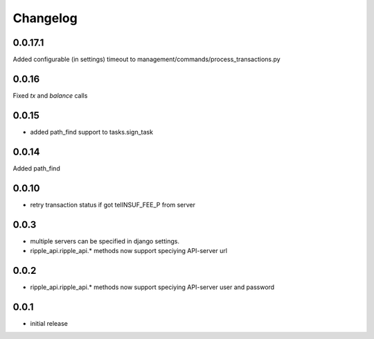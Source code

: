 =========
Changelog
=========

0.0.17.1
====
Added configurable (in settings) timeout to management/commands/process_transactions.py

0.0.16
=====
Fixed `tx` and `balance` calls

0.0.15
=====
* added path_find support to tasks.sign_task

0.0.14
=====
Added path_find

0.0.10
=====
* retry transaction status if got telINSUF_FEE_P from server


0.0.3
=====

* multiple servers can be specified in django settings.
* ripple_api.ripple_api.* methods now support speciying API-server url

0.0.2
=====
* ripple_api.ripple_api.* methods now support speciying API-server user and password

0.0.1
=====

* initial release
